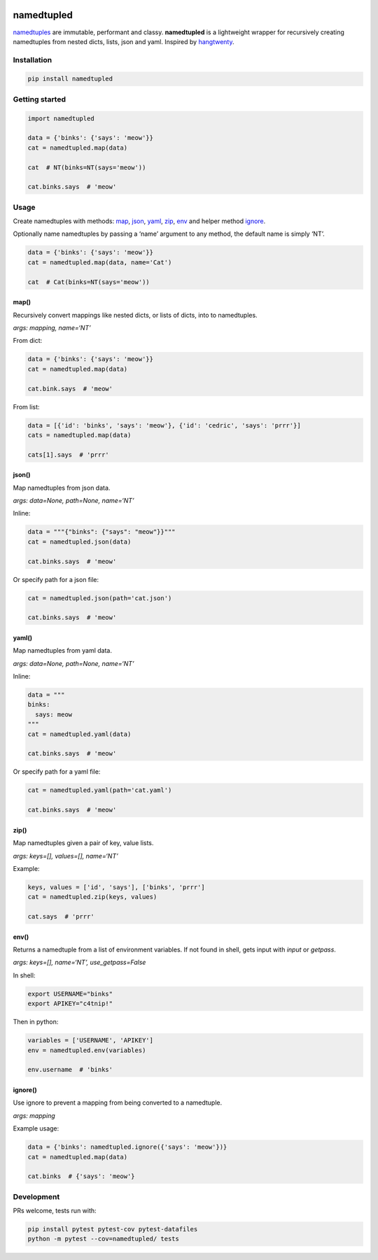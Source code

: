 .. image:: https://travis-ci.org/brennv/namedtupled.svg?branch=master
    :target: https://travis-ci.org/brennv/namedtupled
.. image:: https://img.shields.io/badge/python-2.7%2C3.5-blue.svg

namedtupled
===========

`namedtuples`_ are immutable, performant and classy. **namedtupled** is
a lightweight wrapper for recursively creating namedtuples from nested
dicts, lists, json and yaml. Inspired by `hangtwenty`_.

Installation
------------

.. code:: bash

    pip install namedtupled

Getting started
---------------

.. code:: python

    import namedtupled

    data = {'binks': {'says': 'meow'}}
    cat = namedtupled.map(data)

    cat  # NT(binks=NT(says='meow'))

    cat.binks.says  # 'meow'

Usage
-----

Create namedtuples with methods: `map`_, `json`_, `yaml`_, `zip`_,
`env`_ and helper method `ignore`_.

Optionally name namedtuples by passing a ‘name’ argument to any method,
the default name is simply ‘NT’.

.. code:: python

    data = {'binks': {'says': 'meow'}}
    cat = namedtupled.map(data, name='Cat')

    cat  # Cat(binks=NT(says='meow'))

map()
~~~~~

Recursively convert mappings like nested dicts, or lists of dicts, into
to namedtuples.

*args: mapping, name=‘NT’*

From dict:

.. code:: python

    data = {'binks': {'says': 'meow'}}
    cat = namedtupled.map(data)

    cat.bink.says  # 'meow'

From list:

.. code:: python

    data = [{'id': 'binks', 'says': 'meow'}, {'id': 'cedric', 'says': 'prrr'}]
    cats = namedtupled.map(data)

    cats[1].says  # 'prrr'

json()
~~~~~~

Map namedtuples from json data.

*args: data=None, path=None, name=‘NT’*

Inline:

.. code:: python

    data = """{"binks": {"says": "meow"}}"""
    cat = namedtupled.json(data)

    cat.binks.says  # 'meow'

Or specify path for a json file:

.. code:: python

    cat = namedtupled.json(path='cat.json')

    cat.binks.says  # 'meow'

yaml()
~~~~~~

Map namedtuples from yaml data.

*args: data=None, path=None, name=‘NT’*

Inline:

.. code:: python

    data = """
    binks:
      says: meow
    """
    cat = namedtupled.yaml(data)

    cat.binks.says  # 'meow'

Or specify path for a yaml file:

.. code:: python

    cat = namedtupled.yaml(path='cat.yaml')

    cat.binks.says  # 'meow'

zip()
~~~~~

Map namedtuples given a pair of key, value lists.

*args: keys=[], values=[], name=‘NT’*

Example:

.. code:: python

    keys, values = ['id', 'says'], ['binks', 'prrr']
    cat = namedtupled.zip(keys, values)

    cat.says  # 'prrr'

env()
~~~~~

Returns a namedtuple from a list of environment variables. If not found
in shell, gets input with *input* or *getpass*.

*args: keys=[], name=‘NT’, use\_getpass=False*

In shell:

.. code:: bash

    export USERNAME="binks"
    export APIKEY="c4tnip!"

Then in python:

.. code:: python

    variables = ['USERNAME', 'APIKEY']
    env = namedtupled.env(variables)

    env.username  # 'binks'

ignore()
~~~~~~~~

Use ignore to prevent a mapping from being converted to a namedtuple.

*args: mapping*

Example usage:

.. code:: python

    data = {'binks': namedtupled.ignore({'says': 'meow'})}
    cat = namedtupled.map(data)

    cat.binks  # {'says': 'meow'}

Development
-----------

PRs welcome, tests run with:

.. code:: bash

    pip install pytest pytest-cov pytest-datafiles
    python -m pytest --cov=namedtupled/ tests

.. _namedtuples: https://docs.python.org/3/library/collections.html
.. _hangtwenty: https://gist.github.com/hangtwenty/5960435
.. _map: #map
.. _json: #json
.. _yaml: #yaml
.. _zip: #zip
.. _env: #env
.. _ignore: #ignore
